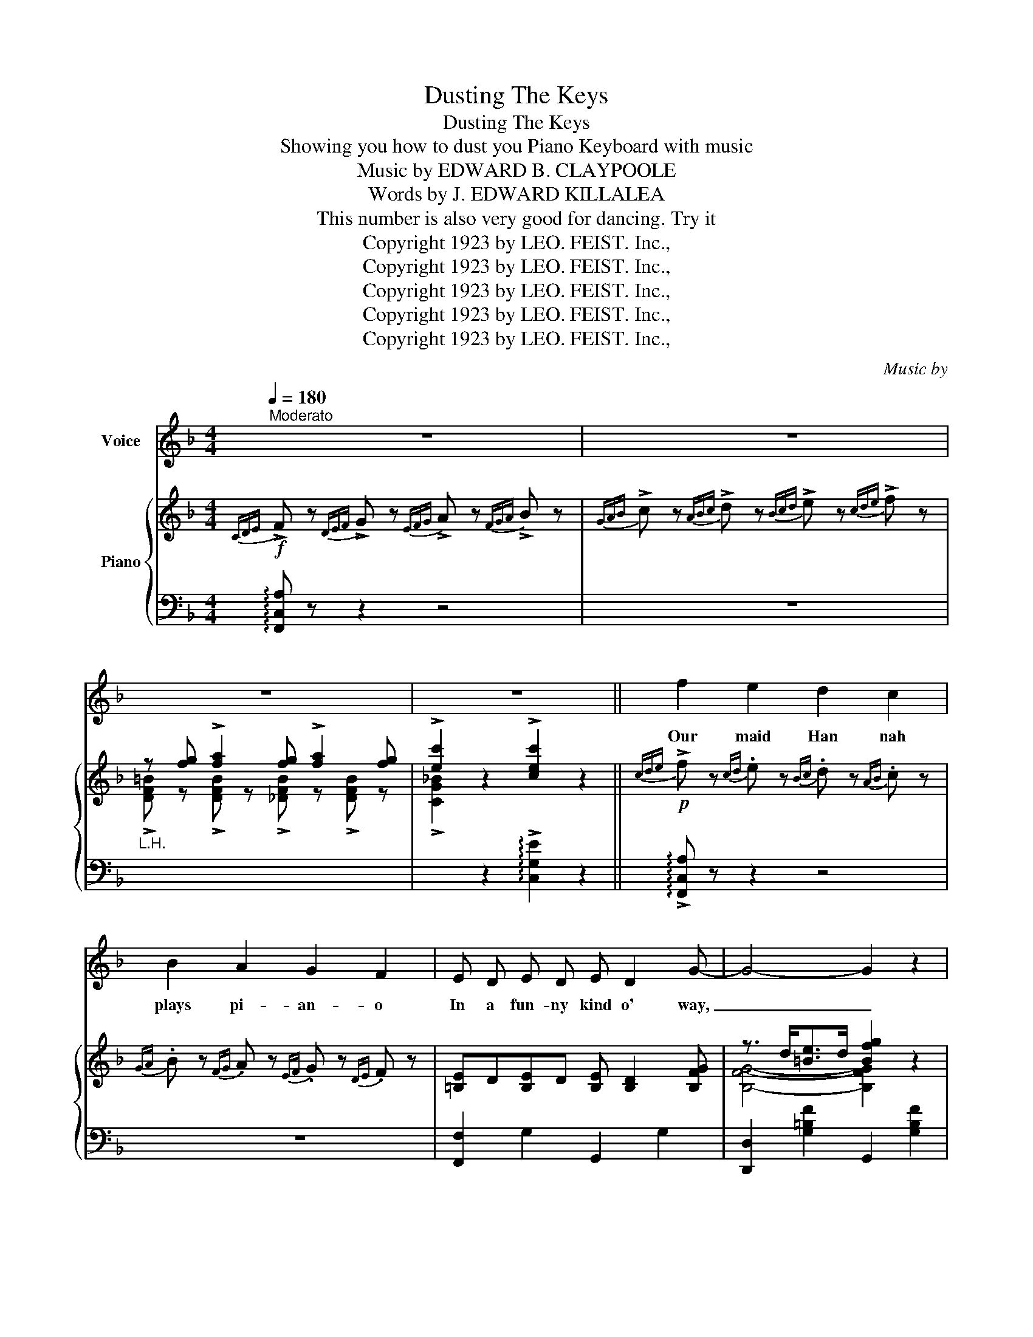 X:1
T:Dusting The Keys
T:Dusting The Keys
T:Showing you how to dust you Piano Keyboard with music
T:Music by EDWARD B. CLAYPOOLE
T:            Words by J. EDWARD KILLALEA
T:This number is also very good for dancing. Try it
T:Copyright 1923 by LEO. FEIST. Inc.,
T:Copyright 1923 by LEO. FEIST. Inc.,
T:Copyright 1923 by LEO. FEIST. Inc.,
T:Copyright 1923 by LEO. FEIST. Inc.,
T:Copyright 1923 by LEO. FEIST. Inc.,
C:Music by
Z:Words by
Z:Copyright 1923 by LEO. FEIST. Inc.,
%%score 1 { ( 2 4 ) | 3 }
L:1/8
Q:1/4=180
M:4/4
K:F
V:1 treble nm="Voice"
V:2 treble nm="Piano"
V:4 treble 
V:3 bass 
V:1
"^Moderato" z8 | z8 | z8 | z8 || f2 e2 d2 c2 | B2 A2 G2 F2 | E D E D E D2 G- | G4- G2 z2 | %8
w: ||||Our maid Han nah|plays pi- an- o|In a fun- ny kind o' way,|_ _|
 e2 d2 c2 B2 | A2 G2 F2 E2 | D C D C D C2 E- | E4- E2 z2 | F2 G2 A2 B2 | A c2 A- A4 | %14
w: When she shakes a|nif- ty dust rag|On our ba- by grand Stein- way,|_ _|As a maid she's|ter- ri- ble, _|
 B A B c- c B3 | A4 G4 | F2 G2 A2 c2 | A B2 d- d2 c2 | f z z2 z3/2 c/ d3/2 c/ | %19
w: Won't e- ven wash * the|dish- es|She would be un-|bear- a- ble, * But|I will tell you|
 f2 z2 z2 z3/2 ^c/ |:S d3/2 =B/ d3/2 ^G/ A3/2 =B/ c3/2 ^c/ | d3/2 =B/ c3/2 ^G/ A2 z3/2 G/ | %22
w: why. Oh,|she can tease the i- vo- ries And|coax the grand- est airs, She|
 A3/2 ^F/ G3/2 ^C/ D3/2 F/ G3/2 ^G/ | A3/2 ^F/ G3/2 ^C/ D2 z2 | %24
w: fills our house with mel- o- dies That|drive a- way our cares;|
 =C3/2 ^C/ D3/2 ^D/ E3/2 F/ ^F3/2 G/- | G6 z2 | F3/2 ^F/ G3/2 ^G/ A3/2 B/ =B3/2 c/- | c6 z3/2 ^c/ | %28
w: She can tick- le tunes all day long,|_|Nev- er hits a note that is wrong;|_ She|
 d3/2 =B/ d3/2 ^G/ A3/2 =B/ c3/2 ^c/ | d3/2 =B/ c3/2 ^G/ A2 z3/2 G/ | %30
w: sharps the C's and E's and G's And|flats the B's and D's, And|
 A3/2 ^F/ G3/2 ^C/ D3/2 F/ G3/2 ^G/ | A3/2 ^F/ G3/2 ^C/ D3 z | %32
w: she can charm the sweet- est harm- o-|nies with per- fect ease,|
 =C3/2 ^C/ D3/2 ^D/ E3/2 F/ ^F3/2 G/- | G3/2 c/ A3/2 c/ A G3 | F8- |1 F z z2 z2 z3/2 ^c/ :|2 %36
w: Ev- 'ry time she makes up her mind;|* By dust- ing off the|keys.|_ Oh,|
 F z z2 z4!dacoda! |] z8 | z8 | z8 | z4 c3 F- | F3/2 C/ c3/2 C/ c B2 A- | A2 z2 A3 D- | %43
w: ||||Oh Gee!|_ how she can jazz a rag,|_ When she|
 D3/2 D/ A3/2 C/ A G2 F- | F2 z2 d3 G- | G2 G3/2 G/ G F2 E- | E2 z2 e3 c- | c2 z2 z4 | z4 c3 F- | %49
w: _ gets on a tun- ey jag,|_ Then she|_ plays a croon- ey drag,|_ I'll say.|_|You should|
 F3/2 G/ f3/2 G/ f _e2 _d- | d2 z2 =A3 D- | D3/2 ^F/ e3/2 F/ e d2 c- | c2 z2 d3 G- | %53
w: _ hear her ma- nip- u- late,|_ You would|_ say she can syn- co- pate,|_ She's good!|
 G3/2 =B/ A3/2 B/ A G2 F- | F2 z2 d3 f- | f z z2 z3/2 c/ d3/2 c/ |S f z z2 z2 z3/2 ^c/!D.S.! || %57
w: _ I know that you will state,|_ "I'll stay|_ and hear her|play!" Oh|
[K:C]O z/ | z8 | z8 | z8 | z8 | z8 | z8 | z8 | z8 | z8 | z8 | z8 | z8 | z8 | z8 | z8 | z8 |] %74
w: |||||||||||||||||
V:2
!f!{CDE} !>!F z{DEF} !>!G z{EFG} !>!A z{FGA} !>!B z | %1
{GAB} !>!c z{ABc} !>!d z{Bcd} !>!e z{cde} !>!f z |"_L.H." z [fg] !>![fa]2 [fg] !>![fa]2 [fg] | %3
 !>![ec']2 z2 !>![cec']2 z2 ||!p!{cde} !>!f z{cd} .e z{Bc} .d z{AB} .c z | %5
{GA} .B z{FG} .A z{EF} .G z{DE} .F z | [=B,E]D[B,E]D [B,E] [B,D]2 [B,FG]- | %7
 z3/2 d<[=Be]d/ [Bfg]2 z2 |{_Bcd} !>!e z{Bc} .d z{AB} .c z{GA} .B z | %9
{FG} .A z{EF} .G z{DE} .F z{CD} .E z | [A,D]C[A,D]C [^G,D] [G,C]2 [A,E]- | z3/2 c<[Ad]c/ [Ad]2 z2 | %12
{CDE} F z{DEF} G z{EFG} .A z{GAB} .c z | [^FA] [Fc]2 [FA]- [FA]4 | %14
 [GB][^FA][=FB]!>![Ec]- [Ec] [DB]3 | (A4 G4) |{CDE} !>!F z{DEF} .G z{EFG} .A z{FGA} .B z | %17
 [^FA] [Fc]2 [=F=Bd]- [FBd]2 [E_Bc]2 | [FAf] z (7:4:7F/G/A/=B/c/d/e/ f3/2 (c<[E^Gd]c/ | %19
 !>![FAf]2) z2 z2 z3/2 (^c/ |:!mf!"_2nd time play octave higher" d>)(=Bd>)(^G A>)(=Bc>)(^c | %21
 !>!d>)(=Bc>)(^G A2) z3/2 (G/ | A>)(^FG>)(^C D>)(FG>)(^G | A>)(^FG>)(^C D2) z2 | %24
 =C>(^CD>)(^D E>)(F^F>)G- | G>(c[EA]>)c (A G3) | F>^FG>^G A>B=B>c- | c>f[Ad]>f d c2 z/ (^c/ | %28
 !>!d>)(=Bd>)(^G A>)(=Bc>)(^c | !>!d>)(=Bc>)(^G A2) z3/2 (G/ | A>)(^FG>)(^C D>)(FG>)(^G | %31
 A>)(^FG>)(^C D3) z | =C>(^CD>)(^D E>)(F^F>)G- | G>c[EA]>c (A G3) | %34
 Fz/(C<[Ac])(C/ [^G=B]) [=G_B]2 [FA]- |1 [FA] z z2 z2 z3/2 ^c/ :|2 %36
{/x-} [FA] z z2 !>![FAcf] z"_Fine" z2 |]!f! [EBc] [EBc]2 !>![FB_d]- [FBd]_e [FBd]2 | %38
 [EBc] [EBc]2 !>![FB_d]- [FBd]_e [FBd]2 | [EBc]2 [CEc]2 [DFc]2 [^D^Fc]2 | [EGc]4 c3 F- | %41
 z3/2 c<ac/ [ac'] [gb]2 [fa]- | [fa]2 z2 !>!A3 !>!D- | z3/2 =B<[fa]B/ [fa] [eg]2 [df]- | %44
 [df]2 z2 !>!d3 !>!G- | z3/2 _B<[eg]B/ [eg] [df]2 [ce]- | [ce]2 z2 !>![e^ge']3 !>![cfc']- | %47
!f! [cfc']z/(_d'/c')z/(b/ a)z/(_g/f)z/(_d/ | c) z z2 !>![c_ac']3 !>![F_df]- | %49
 [Fdf]>G[_df]>G [df] [c_e]2 [Bd]- | [Bd]2 z2 [=A^c=a]3 [D^F=d]- | %51
 [DFd]>^F[=ce]>F [ce] [=Bd]2 [Ac]- | [Ac]2 z2 [dd']3 [Gg]- | [Gg]>=B[fa]>B [fa] [eg]2 [df]- | %54
 [df]2 z2 [_Bd]3 [Af]- | [Af]>c [^Gd^g]2- [Gdg]>c[Gd]>c | [Af] z"_D.S. Chorus" z2 z2 z3/2 ^c/ || %57
[K:C]"^Novelty \"Dust Rag\" arrangement of Chorus.\nTo be played by wrapping a dust-rag, or handkerchief, around the forefinger of the right hand, and then\nsliding the finger from the black keys to the white, as if \"dusting the keys.\"" (^g/ | %58
!mf! a)z/(^f/g)z/(^d/ e)z/(^f/g)z/(^g/ | a)z/(^f/g)z/(^d/ e3) z/ (^d/ | %60
 !>!e)z/(^c/d)z/(^G/ A)z/(c/d)z/(^d/ | !>!e)z/(^c/d)z/(^G/ A3) z/ (^F,/ | %62
 !>!G,)z/(^G,/A,)z/(^A,/ B,)z/(^C/D)z/(^F/ | G)z/(^G/A)z/(^A/ B)z/(^c/d)z/(^d/ | %64
 e)z/(_d/c)z/(_B/ A)z/(_A/G)z/(^D/ | E)!<(!z/(^F/G)z/(^G/ A)z/(^d/e)z/(^g/!<)! | %66
 !>!a)z/(^f/g)z/(^d/ e)z/(^f/g)z/(^g/ | !>!a)z/(^f/g)z/(^d/ e3) z/ (^d/ | %68
 e)z/(^c/d)z/(^G/ A)z/(c/d)z/(^d/ | !>!e)z/(^c/d)z/(^G/ A3) z/ (^F,/ | %70
 !>!G,)z/(^G,/A,)z/(^A,/ B,)z/!<(!(^C/D)z/(^F/ | G)z/(^G/A)z/(^A/ B)!<)! g3 | %72
 !>![gabc'd'] z !>![defga] z !>![GABcd] z"_Throw\nRag away" !>![DEFGA] z | %73
"^Play" z2 !>![Bfg] z !>![cegc'] z z2 |] %74
V:3
 !arpeggio![F,,C,A,] z z2 z4 | z8 | x8 | x2 z2 !arpeggio!!>![C,G,E]2 z2 || %4
 !arpeggio!!>![F,,C,A,] z z2 z4 | z8 | [F,,F,]2 G,2 G,,2 G,2 | [D,,D,]2 [G,=B,F]2 G,,2 [G,B,F]2 | %8
 !arpeggio!!>![C,G,E] z z2 z4 | z8 | F,,2 C,2 C,,2 C,2 | F,,2 [F,A,C]2 C,,2 [F,A,C]2 | %12
 !arpeggio![F,,C,A,] z z2 z4 | [A,,A,]2 [A,CD]2 [D,,D,]2 [D,^F,C]2 | %14
 [G,,G,]2 [G,B,D]2 [C,,C,]2 [C,E,B,]2 | [A,,E,]2 [D,^F,]2 [G,,=F,]2 [C,E,]2 | %16
 !arpeggio!!>![F,,C,A,] z z2 z4 | [D,,D,]2 [D,^F,C]2 [G,,G,]2 [C,C]2 | %18
 !arpeggio!!>![F,,C,A,] z z2 z2 ([C,B,]2 | %19
 !arpeggio!!>![F,,C,A,]2) ([C,A,]2 [=B,,^G,]2 [_B,,=G,]2 |: [A,,^F,]2) [D,F,C]2 [D,,D,]2 [D,F,C]2 | %21
 A,,2 [D,^F,C]2 !>![D,,D,]2 !>![C,,C,]2 | !>![=B,,,=B,,]2 [=F,G,=B,]2 G,,2 [F,G,B,]2 | %23
 [D,,D,]2 [F,G,=B,]2 !>![G,,G,]2 !>![F,,F,]2 | !>![E,,E,]2 [G,_B,C]2 [C,,C,]2 !>![^D,,^D,]2 | %25
 !>![E,,E,]2 !>![G,B,C]2 !>![C,C]2 !>![B,,B,]2 | !>![A,,A,]2 [A,C]2 [C,,C,]2 !>![^G,,^G,]2 | %27
 !>![A,,A,]2 [A,CF]2 !>![F,,F,]2 !>![_E,,_E,]2 | [A,,^F,]2 [D,F,C]2 [D,,D,]2 [D,F,C]2 | %29
 A,,2 [D,^F,C]2 !>![D,,D,]2 !>![C,,C,]2 | !>![=B,,,=B,,]2 [=F,G,=B,]2 G,,2 [F,G,B,]2 | %31
 [D,,D,]2 [F,G,=B,]2 !>![G,,G,]2 !>![F,,F,]2 | [E,,E,]2 [G,_B,C]2 [C,,C,]2 [^D,,^D,]2 | %33
 [E,,E,]2 [G,B,C]2 [C,,C,]2 [G,B,C]2 | !arpeggio![F,,C,A,] z [C,,C,] z [D,,D,] z [E,,E,] z |1 %35
 [F,,F,] z ([C,A,]2 [=B,,^G,]2 [_B,,=G,]2) :|2 [F,,F,] z z2 !arpeggio!!>![F,,C,A,] z z2 |] %37
 C C2 !>!G,- G,2 G,2 | C C2 !>!G,- G,2 G,2 | C2 [C,G,]2 [C,_A,]2 [C,=A,]2 | [C,B,]4 z4 | %41
 !arpeggio![F,,C,A,]2 [A,CF]2 [C,,C,]2 [A,CF]2 | [F,,F,]2 [A,CF]2 [D,,D,]2 [F,A,D]2 | %43
 G,,2 [G,=B,F]2 G,,2 [G,B,F]2 | =B,,2 [G,=B,F]2 G,,2 [G,B,F]2 | C,2 [_B,CE]2 G,,2 [B,CE]2 | %46
 C,2 [B,CE]2 [C,,C,]2 [B,CE]2 | %47
 !arpeggio![F,,C,A,]z/[I:staff -1](_d/c)[I:staff +1]z/[I:staff -1](B/ A)[I:staff +1]z/[I:staff -1](_G/F)[I:staff +1]z/[I:staff -1](_D/ | %48
 C)[I:staff +1] z z2 !arpeggio!!>![_B,,F,D]4 | %49
 !arpeggio![_E,,B,,G,]2 [_E,G,_D]2 [B,,,B,,]2 [E,G,D]2 | %50
 [_E,,_E,]2 [E,G,_D]2 [=A,,=E,^C]2 [G,A,C]2 | [D,,A,,^F,]2 [A,=CD]2 [A,,,A,,]2 [^F,CD]2 | %52
 [D,,D,]2 [^F,CD]2 A,,2 [F,CD]2 | [G,,G,]2 [G,=B,=F]2 [D,,D,]2 [G,B,F]2 | %54
 [G,,G,]2 [G,=B,F]2 [C,,C,]2 [C,E,_B,]2 | !arpeggio![F,,C,A,] z _B,4 ([C,B,]2 | %56
 !arpeggio![F,,C,A,]) z [C,A,]2 [=B,,^G,]2 [_B,,=G,]2 ||[K:C] z/ | [E,,E,]2 [A,^CG]2 A,,2 [A,CG]2 | %59
 E,2 [A,^CG]2 !>![A,,A,]2 !>![G,,G,]2 | !>![^F,,^F,]2 [D,F,=C]2 [D,,D,]2 [D,F,C]2 | %61
 A,,2 [D,^F,C]2 !>![D,,D,]2 !>![C,,C,]2 | !>![B,,,B,,] z z2 z4 | z8 | z8 | z8 | %66
 [E,,E,]2 [A,^CG]2 [A,,,A,,]2 [A,CG]2 | E,2 [A,^CG]2 !>![A,,A,]2 !>![G,,G,]2 | %68
 !>![^F,,^F,]2 [D,F,=C]2 [D,,D,]2 [D,F,C]2 | A,,2 [D,^F,C]2 !>![D,,D,]2 !>![C,,C,]2 | %70
 !>![B,,,B,,] z z2 z4 | z8 | z8 | z2 !>![G,,G,] z !>![C,,C,] z z2 |] %74
V:4
 x8 | x8 | !>![DF=B] z !>![DFB] z !>![_DFB] z !>![DFB] z | !>![CG_B]2 x6 || x8 | x8 | x8 | %7
 [B,FG]4- [B,FG]2 x2 | x8 | x8 | x8 | [A,E]4- [A,E]2 x2 | x8 | x8 | x8 | (^C2 =C2 =B,2 _B,2) | x8 | %17
 x8 | x2 z2 z x3 | x8 |: x8 | x8 | x8 | x8 | x8 | x4 E4 | x8 | x4 A3 x | x8 | x8 | x8 | x8 | x8 | %33
 x4 E4 | x8 |1 x8 :|2 x8 |] x8 | x8 | x8 | x8 | F8- | F2 x6 | D8- | D2 x6 | G8- | G2 x6 | x8 | x8 | %49
 x8 | x8 | x8 | x8 | x8 | x8 | x8 | x8 ||[K:C] x/ | x8 | x8 | x8 | x8 | x8 | x8 | x8 | x8 | x8 | %67
 x8 | x8 | x8 | x8 | x8 | x8 | x8 |] %74

